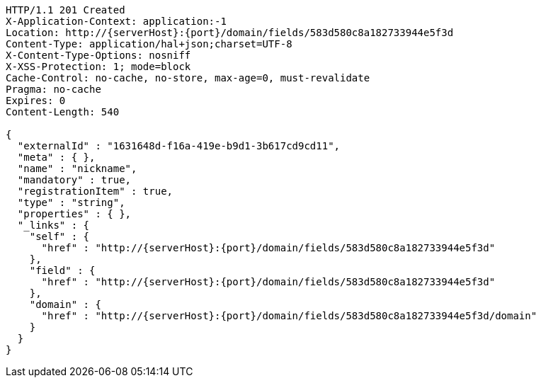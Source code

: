 [source,http,options="nowrap",subs="attributes"]
----
HTTP/1.1 201 Created
X-Application-Context: application:-1
Location: http://{serverHost}:{port}/domain/fields/583d580c8a182733944e5f3d
Content-Type: application/hal+json;charset=UTF-8
X-Content-Type-Options: nosniff
X-XSS-Protection: 1; mode=block
Cache-Control: no-cache, no-store, max-age=0, must-revalidate
Pragma: no-cache
Expires: 0
Content-Length: 540

{
  "externalId" : "1631648d-f16a-419e-b9d1-3b617cd9cd11",
  "meta" : { },
  "name" : "nickname",
  "mandatory" : true,
  "registrationItem" : true,
  "type" : "string",
  "properties" : { },
  "_links" : {
    "self" : {
      "href" : "http://{serverHost}:{port}/domain/fields/583d580c8a182733944e5f3d"
    },
    "field" : {
      "href" : "http://{serverHost}:{port}/domain/fields/583d580c8a182733944e5f3d"
    },
    "domain" : {
      "href" : "http://{serverHost}:{port}/domain/fields/583d580c8a182733944e5f3d/domain"
    }
  }
}
----